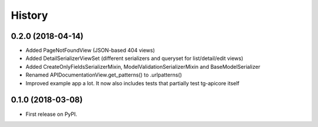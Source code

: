 =======
History
=======

0.2.0 (2018-04-14)
------------------

* Added PageNotFoundView (JSON-based 404 views)
* Added DetailSerializerViewSet (different serializers and queryset for list/detail/edit views)
* Added CreateOnlyFieldsSerializerMixin, ModelValidationSerializerMixin and BaseModelSerializer
* Renamed APIDocumentationView.get_patterns() to .urlpatterns()
* Improved example app a lot. It now also includes tests that partially test tg-apicore itself


0.1.0 (2018-03-08)
------------------

* First release on PyPI.
